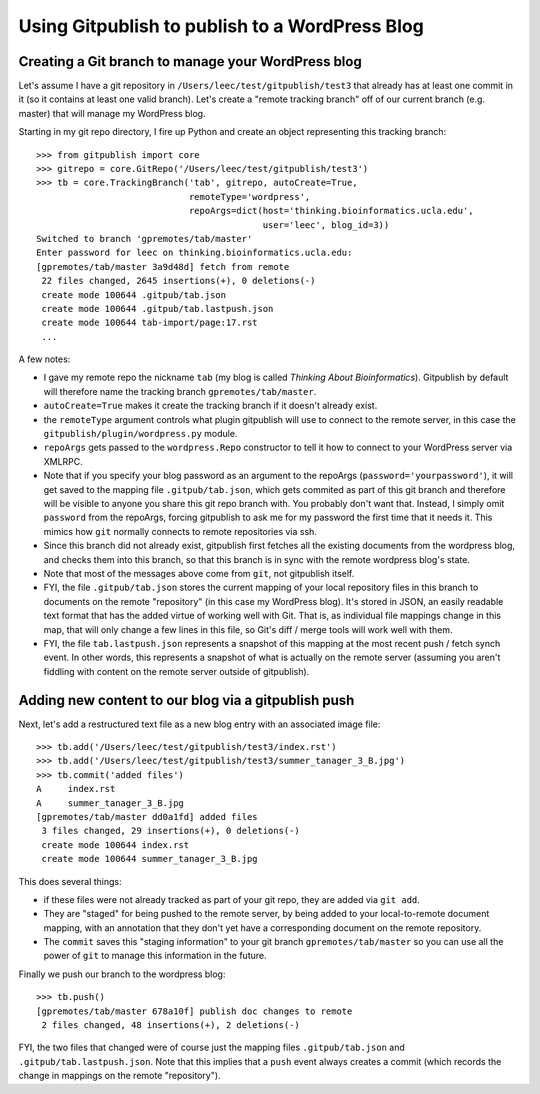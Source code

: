 
===============================================
Using Gitpublish to publish to a WordPress Blog
===============================================

Creating a Git branch to manage your WordPress blog
---------------------------------------------------

Let's assume I have a git repository in ``/Users/leec/test/gitpublish/test3``
that already has at least one commit in it (so it contains at least one
valid branch).  Let's create a "remote tracking branch" off of our current
branch (e.g. master) that will manage my WordPress blog.

Starting in my git repo directory, I fire up Python and create an
object representing this tracking branch::

  >>> from gitpublish import core
  >>> gitrepo = core.GitRepo('/Users/leec/test/gitpublish/test3')
  >>> tb = core.TrackingBranch('tab', gitrepo, autoCreate=True, 
                               remoteType='wordpress',
                               repoArgs=dict(host='thinking.bioinformatics.ucla.edu',
                                             user='leec', blog_id=3))
  Switched to branch 'gpremotes/tab/master'
  Enter password for leec on thinking.bioinformatics.ucla.edu:
  [gpremotes/tab/master 3a9d48d] fetch from remote
   22 files changed, 2645 insertions(+), 0 deletions(-)
   create mode 100644 .gitpub/tab.json
   create mode 100644 .gitpub/tab.lastpush.json
   create mode 100644 tab-import/page:17.rst
   ...

A few notes:

* I gave my remote repo the nickname ``tab`` (my blog is called
  *Thinking About Bioinformatics*).  Gitpublish by default
  will therefore name the tracking branch ``gpremotes/tab/master``.

* ``autoCreate=True`` makes it create the tracking branch if it
  doesn't already exist.

* the ``remoteType`` argument controls what plugin gitpublish
  will use to connect to the remote server, in this case
  the ``gitpublish/plugin/wordpress.py`` module.

* ``repoArgs`` gets passed to the ``wordpress.Repo`` constructor
  to tell it how to connect to your WordPress server via XMLRPC.

* Note that if you specify your blog password as an argument
  to the repoArgs (``password='yourpassword'``), it will get
  saved to the mapping file ``.gitpub/tab.json``, which gets
  commited as part of this git branch and therefore will be
  visible to anyone you share this git repo branch with.
  You probably don't want that.
  Instead, I simply omit ``password`` from the repoArgs, forcing
  gitpublish to ask me for my password the first time that
  it needs it.  This mimics how ``git`` normally connects to
  remote repositories via ssh.

* Since this branch did not already exist, gitpublish
  first fetches all the existing documents from the wordpress blog,
  and checks them into this branch, so that this branch is in
  sync with the remote wordpress blog's state.

* Note that most of the messages above come from ``git``, not gitpublish
  itself.

* FYI, the file ``.gitpub/tab.json`` stores the current mapping of
  your local repository files in this branch to documents on the remote
  "repository" (in this case my WordPress blog).  It's stored in
  JSON, an easily readable text format that has the added virtue
  of working well with Git.  That is, as individual file mappings
  change in this map, that will only change a few lines in this
  file, so Git's diff / merge tools will work well with them.

* FYI, the file ``tab.lastpush.json`` represents a snapshot of this
  mapping at the most recent push / fetch synch event.  In
  other words, this represents a snapshot of what is actually
  on the remote server (assuming you aren't fiddling with content on
  the remote server outside of gitpublish).

Adding new content to our blog via a gitpublish push
----------------------------------------------------

Next, let's add a restructured text file as a new blog entry with
an associated image file::

  >>> tb.add('/Users/leec/test/gitpublish/test3/index.rst')
  >>> tb.add('/Users/leec/test/gitpublish/test3/summer_tanager_3_B.jpg')
  >>> tb.commit('added files')
  A	index.rst
  A	summer_tanager_3_B.jpg
  [gpremotes/tab/master dd0a1fd] added files
   3 files changed, 29 insertions(+), 0 deletions(-)
   create mode 100644 index.rst
   create mode 100644 summer_tanager_3_B.jpg

This does several things:

* if these files were not already tracked as part of your git repo,
  they are added via ``git add``.

* They are "staged" for being pushed to the remote server, by 
  being added to your local-to-remote document mapping, with
  an annotation that they don't yet have a corresponding document
  on the remote repository.

* The ``commit`` saves this "staging information" to your git branch
  ``gpremotes/tab/master`` so you can use all the power of ``git`` to
  manage this information in the future.

Finally we push our branch to the wordpress blog::

  >>> tb.push()
  [gpremotes/tab/master 678a10f] publish doc changes to remote
   2 files changed, 48 insertions(+), 2 deletions(-)

FYI, the two files that changed were of course just the mapping
files ``.gitpub/tab.json`` and ``.gitpub/tab.lastpush.json``.  Note
that this implies that a ``push`` event always creates a commit
(which records the change in mappings on the remote "repository").



